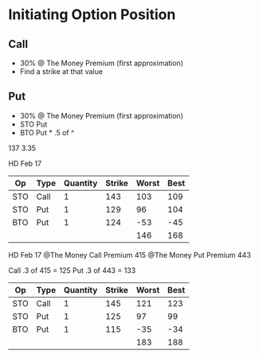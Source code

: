 * Initiating Option Position
** Call
- 30% @ The Money Premium (first approximation)
- Find a strike at that value
** Put
- 30% @ The Money Premium (first approximation)
- STO Put
- BTO Put * .5 of ^

137 3.35

HD Feb 17
| Op  | Type | Quantity | Strike | Worst | Best |
|-----+------+----------+--------+-------+------|
| STO | Call |        1 |    143 |   103 |  109 |
| STO | Put  |        1 |    129 |    96 |  104 |
| BTO | Put  |        1 |    124 |   -53 |  -45 |
|-----+------+----------+--------+-------+------|
|     |      |          |        |   146 |  168 |
#+TBLFM: @5$5=vsum(@2..@-1)::@5$6=vsum(@2..@-1)

HD Feb 17
@The Money Call Premium 415
@The Money Put Premium 443

Call .3 of 415 = 125
Put .3 of 443 = 133

| Op  | Type | Quantity | Strike | Worst | Best |
|-----+------+----------+--------+-------+------|
| STO | Call |        1 |    145 |   121 |  123 |
| STO | Put  |        1 |    125 |    97 |   99 |
| BTO | Put  |        1 |    115 |   -35 |  -34 |
|-----+------+----------+--------+-------+------|
|     |      |          |        |   183 |  188 |
#+TBLFM: @5$5=vsum(@2..@4)::@5$6=vsum(@2..@4)
